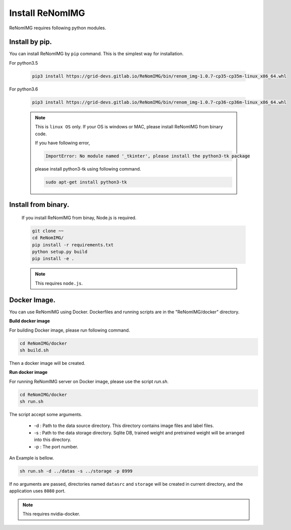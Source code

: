 Install ReNomIMG
=================

ReNomIMG requires following python modules.


Install by pip.
~~~~~~~~~~~~~~~~

You can install ReNomIMG by ``pip`` command. This is the simplest way for installation.

For python3.5

    .. code-block:: shell

        pip3 install https://grid-devs.gitlab.io/ReNomIMG/bin/renom_img-1.0.7-cp35-cp35m-linux_x86_64.whl

For python3.6

    .. code-block:: shell

        pip3 install https://grid-devs.gitlab.io/ReNomIMG/bin/renom_img-1.0.7-cp36-cp36m-linux_x86_64.whl



    .. note::

        This is ``linux OS`` only. If your OS is windows or MAC, please install ReNomIMG
        from binary code.

        If you have following error,
        
        .. code-block:: shell

            ImportError: No module named '_tkinter', please install the python3-tk package

        please install python3-tk using following command.

        .. code-block:: shell

            sudo apt-get install python3-tk



Install from binary.
~~~~~~~~~~~~~~~~~~~~~

    If you install ReNomIMG from binay, Node.js is required.

    .. code-block:: shell

        git clone ~~
        cd ReNomIMG/
        pip install -r requirements.txt
        python setup.py build
        pip install -e .

    .. note ::

        This requires ``node.js``.

Docker Image.
~~~~~~~~~~~~~~

You can use ReNomIMG using Docker.
Dockerfiles and running scripts are in the 
"ReNomIMG/docker" directory.


**Build docker image**

For building Docker image, please run
following command.

.. code-block:: shell

    cd ReNomIMG/docker
    sh build.sh

Then a docker image will be created.


**Run docker image**

For running ReNomIMG server on Docker image, 
please use the script `run.sh`.

.. code-block:: shell

    cd ReNomIMG/docker
    sh run.sh

The script accept some arguments.

    * -d : Path to the data source directory. This directory contains image files and label files.
    * -s : Path to the data storage directory. Sqlite DB, trained weight and pretrained weight will be arranged into this directory.
    * -p : The port number.

An Example is bellow.

.. code-block:: shell

    sh run.sh -d ../datas -s ../storage -p 8999

If no arguments are passed, directories named ``datasrc`` and ``storage`` will be created in
current directory, and the application uses ``8080`` port.

.. note ::

    This requires nvidia-docker.
